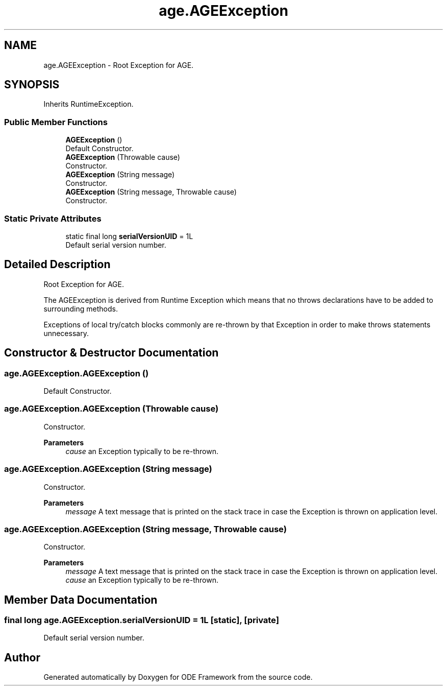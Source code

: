 .TH "age.AGEException" 3 "Version 1" "ODE Framework" \" -*- nroff -*-
.ad l
.nh
.SH NAME
age.AGEException \- Root Exception for AGE\&.  

.SH SYNOPSIS
.br
.PP
.PP
Inherits RuntimeException\&.
.SS "Public Member Functions"

.in +1c
.ti -1c
.RI "\fBAGEException\fP ()"
.br
.RI "Default Constructor\&. "
.ti -1c
.RI "\fBAGEException\fP (Throwable cause)"
.br
.RI "Constructor\&. "
.ti -1c
.RI "\fBAGEException\fP (String message)"
.br
.RI "Constructor\&. "
.ti -1c
.RI "\fBAGEException\fP (String message, Throwable cause)"
.br
.RI "Constructor\&. "
.in -1c
.SS "Static Private Attributes"

.in +1c
.ti -1c
.RI "static final long \fBserialVersionUID\fP = 1L"
.br
.RI "Default serial version number\&. "
.in -1c
.SH "Detailed Description"
.PP 
Root Exception for AGE\&. 

The AGEException is derived from Runtime Exception which means that no throws declarations have to be added to surrounding methods\&.
.PP
Exceptions of local try/catch blocks commonly are re-thrown by that Exception in order to make throws statements unnecessary\&. 
.br
 
.SH "Constructor & Destructor Documentation"
.PP 
.SS "age\&.AGEException\&.AGEException ()"

.PP
Default Constructor\&. 
.SS "age\&.AGEException\&.AGEException (Throwable cause)"

.PP
Constructor\&. 
.PP
\fBParameters\fP
.RS 4
\fIcause\fP an Exception typically to be re-thrown\&. 
.RE
.PP

.SS "age\&.AGEException\&.AGEException (String message)"

.PP
Constructor\&. 
.PP
\fBParameters\fP
.RS 4
\fImessage\fP A text message that is printed on the stack trace in case the Exception is thrown on application level\&. 
.RE
.PP

.SS "age\&.AGEException\&.AGEException (String message, Throwable cause)"

.PP
Constructor\&. 
.PP
\fBParameters\fP
.RS 4
\fImessage\fP A text message that is printed on the stack trace in case the Exception is thrown on application level\&. 
.br
\fIcause\fP an Exception typically to be re-thrown\&. 
.RE
.PP

.SH "Member Data Documentation"
.PP 
.SS "final long age\&.AGEException\&.serialVersionUID = 1L\fC [static]\fP, \fC [private]\fP"

.PP
Default serial version number\&. 

.SH "Author"
.PP 
Generated automatically by Doxygen for ODE Framework from the source code\&.
